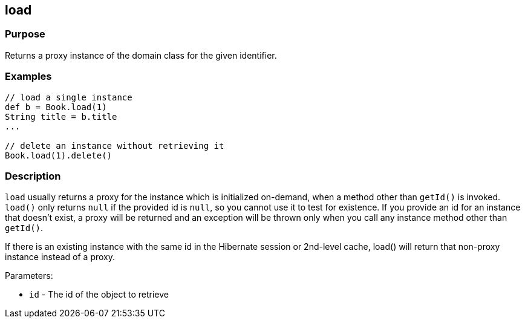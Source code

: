 
== load



=== Purpose


Returns a proxy instance of the domain class for the given identifier.


=== Examples


[source,groovy]
----
// load a single instance
def b = Book.load(1)
String title = b.title
...

// delete an instance without retrieving it
Book.load(1).delete()
----


=== Description


`load` usually returns a proxy for the instance which is initialized on-demand, when a method other than `getId()` is invoked. `load()` only returns `null` if the provided id is `null`, so you cannot use it to test for existence. If you provide an id for an instance that doesn't exist, a proxy will be returned and an exception will be thrown only when you call any instance method other than `getId()`.

If there is an existing instance with the same id in the Hibernate session or 2nd-level cache, load() will return that non-proxy instance instead of a proxy.

Parameters:

* `id` - The id of the object to retrieve

